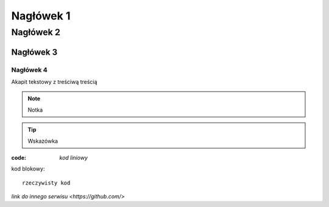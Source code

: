 Nagłówek 1
##########

Nagłówek 2
**********

Nagłówek 3
==========

Nagłówek 4
----------

Akapit tekstowy z treściwą treścią

.. note:: Notka

.. tip:: Wskazówka

:code: `kod liniowy`

kod blokowy::

  rzeczywisty kod

`link do innego serwisu <https://github.com/>`

